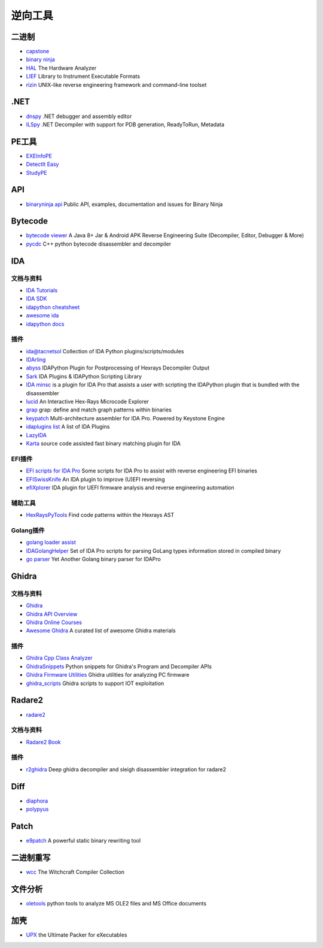 逆向工具
========================================

二进制
----------------------------------------
- `capstone <https://github.com/aquynh/capstone>`_
- `binary ninja <https://binary.ninja/>`_
- `HAL <https://github.com/emsec/hal>`_ The Hardware Analyzer
- `LIEF <https://github.com/lief-project/LIEF>`_ Library to Instrument Executable Formats
- `rizin <https://github.com/rizinorg/rizin>`_ UNIX-like reverse engineering framework and command-line toolset

.NET
----------------------------------------
- `dnspy <https://github.com/0xd4d/dnspy>`_ .NET debugger and assembly editor
- `ILSpy <https://github.com/icsharpcode/ILSpy>`_ .NET Decompiler with support for PDB generation, ReadyToRun, Metadata

PE工具
----------------------------------------
- `EXEInfoPE <http://www.exeinfo.xn.pl/>`_
- `DetectIt Easy <http://ntinfo.biz/index.html>`_
- `StudyPE <https://bbs.pediy.com/thread-246459-1.htm>`_

API
----------------------------------------
- `binaryninja api <https://github.com/Vector35/binaryninja-api>`_ Public API, examples, documentation and issues for Binary Ninja 

Bytecode
----------------------------------------
- `bytecode viewer <https://github.com/Konloch/bytecode-viewer>`_ A Java 8+ Jar & Android APK Reverse Engineering Suite (Decompiler, Editor, Debugger & More)
- `pycdc <https://github.com/zrax/pycdc>`_ C++ python bytecode disassembler and decompiler

IDA
----------------------------------------

文档与资料
~~~~~~~~~~~~~~~~~~~~~~~~~~~~~~~~~~~~~~~~
- `IDA Tutorials <https://www.hex-rays.com/products/ida/support/tutorials/>`_
- `IDA SDK <https://www.hex-rays.com/products/ida/support/sdkdoc/index.html>`_
- `idapython cheatsheet <https://github.com/inforion/idapython-cheatsheet>`_
- `awesome ida <https://github.com/xrkk/awesome-ida>`_
- `idapython docs <https://www.hex-rays.com/products/ida/support/idapython_docs/>`_

插件
~~~~~~~~~~~~~~~~~~~~~~~~~~~~~~~~~~~~~~~~
- `ida@tacnetsol <https://github.com/tacnetsol/ida>`_ Collection of IDA Python plugins/scripts/modules
- `IDArling <https://github.com/IDArlingTeam/IDArling>`_
- `abyss <https://github.com/patois/abyss>`_ IDAPython Plugin for Postprocessing of Hexrays Decompiler Output
- `Sark <https://github.com/tmr232/Sark>`_ IDA Plugins & IDAPython Scripting Library
- `IDA minsc <https://github.com/arizvisa/ida-minsc>`_ is a plugin for IDA Pro that assists a user with scripting the IDAPython plugin that is bundled with the disassembler
- `lucid <https://github.com/gaasedelen/lucid>`_ An Interactive Hex-Rays Microcode Explorer
- `grap <https://github.com/QuoSecGmbH/grap/>`_ grap: define and match graph patterns within binaries
- `keypatch <https://github.com/keystone-engine/keypatch>`_ Multi-architecture assembler for IDA Pro. Powered by Keystone Engine
- `idaplugins list <https://github.com/onethawt/idaplugins-list>`_  A list of IDA Plugins
- `LazyIDA <https://github.com/L4ys/LazyIDA>`_
- `Karta <https://github.com/CheckPointSW/Karta>`_ source code assisted fast binary matching plugin for IDA

EFI插件
~~~~~~~~~~~~~~~~~~~~~~~~~~~~~~~~~~~~~~~~
- `EFI scripts for IDA Pro <https://github.com/snare/ida-efiutils>`_  Some scripts for IDA Pro to assist with reverse engineering EFI binaries
- `EFISwissKnife <https://github.com/gdbinit/EFISwissKnife>`_ An IDA plugin to improve (U)EFI reversing
- `efiXplorer <https://github.com/binarly-io/efiXplorer>`_ IDA plugin for UEFI firmware analysis and reverse engineering automation

辅助工具
~~~~~~~~~~~~~~~~~~~~~~~~~~~~~~~~~~~~~~~~
- `HexRaysPyTools <https://github.com/igogo-x86/HexRaysPyTools>`_ Find code patterns within the Hexrays AST

Golang插件
~~~~~~~~~~~~~~~~~~~~~~~~~~~~~~~~~~~~~~~~
- `golang loader assist <https://github.com/strazzere/golang_loader_assist>`_
- `IDAGolangHelper <https://github.com/sibears/IDAGolangHelper>`_ Set of IDA Pro scripts for parsing GoLang types information stored in compiled binary
- `go parser <https://github.com/0xjiayu/go_parser>`_ Yet Another Golang binary parser for IDAPro

Ghidra
----------------------------------------

文档与资料
~~~~~~~~~~~~~~~~~~~~~~~~~~~~~~~~~~~~~~~~
- `Ghidra <https://github.com/NationalSecurityAgency/ghidra>`_
- `Ghidra API Overview <https://ghidra.re/ghidra_docs/api/>`_
- `Ghidra Online Courses <https://ghidra.re/online-courses/>`_
- `Awesome Ghidra <https://github.com/AllsafeCyberSecurity/awesome-ghidra>`_ A curated list of awesome Ghidra materials

插件
~~~~~~~~~~~~~~~~~~~~~~~~~~~~~~~~~~~~~~~~
- `Ghidra Cpp Class Analyzer <https://github.com/astrelsky/Ghidra-Cpp-Class-Analyzer>`_
- `GhidraSnippets <https://github.com/cetfor/GhidraSnippets>`_ Python snippets for Ghidra's Program and Decompiler APIs
- `Ghidra Firmware Utilities <https://github.com/al3xtjames/ghidra-firmware-utils>`_  Ghidra utilities for analyzing PC firmware
- `ghidra_scripts <https://github.com/tacnetsol/ghidra_scripts>`_ Ghidra scripts to support IOT exploitation

Radare2
----------------------------------------
- `radare2 <https://github.com/radare/radare2>`_

文档与资料
~~~~~~~~~~~~~~~~~~~~~~~~~~~~~~~~~~~~~~~~
- `Radare2 Book <https://radare.gitbooks.io/radare2book/content/>`_

插件
~~~~~~~~~~~~~~~~~~~~~~~~~~~~~~~~~~~~~~~~
- `r2ghidra <https://github.com/radareorg/r2ghidra>`_ Deep ghidra decompiler and sleigh disassembler integration for radare2

Diff
----------------------------------------
- `diaphora <https://github.com/joxeankoret/diaphora>`_
- `polypyus <https://github.com/seemoo-lab/polypyus>`_

Patch
----------------------------------------
- `e9patch <https://github.com/GJDuck/e9patch>`_ A powerful static binary rewriting tool

二进制重写
----------------------------------------
- `wcc <https://github.com/endrazine/wcc>`_ The Witchcraft Compiler Collection

文件分析
----------------------------------------
- `oletools <https://github.com/decalage2/oletools>`_ python tools to analyze MS OLE2 files and MS Office documents

加壳
----------------------------------------
- `UPX <https://github.com/upx/upx>`_ the Ultimate Packer for eXecutables
